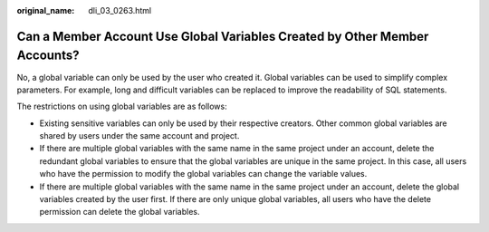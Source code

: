 :original_name: dli_03_0263.html

.. _dli_03_0263:

Can a Member Account Use Global Variables Created by Other Member Accounts?
===========================================================================

No, a global variable can only be used by the user who created it. Global variables can be used to simplify complex parameters. For example, long and difficult variables can be replaced to improve the readability of SQL statements.

The restrictions on using global variables are as follows:

-  Existing sensitive variables can only be used by their respective creators. Other common global variables are shared by users under the same account and project.
-  If there are multiple global variables with the same name in the same project under an account, delete the redundant global variables to ensure that the global variables are unique in the same project. In this case, all users who have the permission to modify the global variables can change the variable values.
-  If there are multiple global variables with the same name in the same project under an account, delete the global variables created by the user first. If there are only unique global variables, all users who have the delete permission can delete the global variables.
